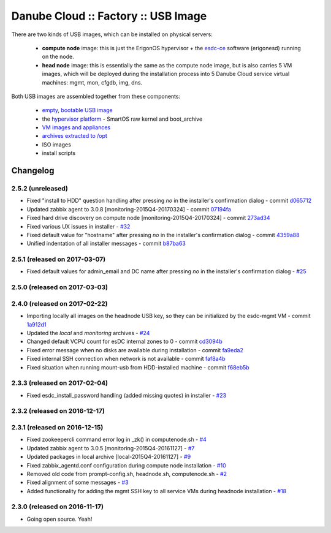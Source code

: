 Danube Cloud :: Factory :: USB Image
####################################

There are two kinds of USB images, which can be installed on physical servers:

    * **compute node** image: this is just the ErigonOS hypervisor + the `esdc-ce <https://github.com/erigones/esdc-ce/>`__ software (erigonesd) running on the node.
    * **head node** image: this is essentially the same as the compute node image, but is also carries 5 VM images, which will be deployed during the installation process into 5 Danube Cloud service virtual machines: mgmt, mon, cfgdb, img, dns.

Both USB images are assembled together from these components:

    - `empty, bootable USB image <https://github.com/erigones/esdc-factory/tree/master/ansible/files/usb/images>`__
    - the `hypervisor platform <platform.rst>`_ - SmartOS raw kernel and boot_archive
    - `VM images and appliances <appliances.rst>`_
    - `archives extracted to /opt <archives.rst>`_
    - ISO images
    - install scripts


Changelog
~~~~~~~~~

2.5.2 (unreleased)
==================

- Fixed "install to HDD" question handling after pressing `no` in the installer's confirmation dialog - commit `d065712 <https://github.com/erigones/esdc-factory/commit/d0657120eef3a5ef472fdf8ad98984d0a4bc598c>`__
- Updated zabbix agent to 3.0.8 [monitoring-2015Q4-20170324] - commit `07194fa <https://github.com/erigones/esdc-factory/commit/07194fa5637893b25a0fcc539c4c0c62fef4b836>`__
- Fixed hard drive discovery on compute node [monitoring-2015Q4-20170324] - commit `273ad34 <https://github.com/erigones/esdc-factory/commit/273ad34e0c24ab7cb5f2de2f4478534bfa13230e>`__
- Fixed various UX issues in installer - `#32 <https://github.com/erigones/esdc-factory/issues/32>`__
- Fixed default value for "hostname" after pressing `no` in the installer's confirmation dialog - commit `4359a88 <https://github.com/erigones/esdc-factory/commit/4359a88874ac57e203c2ba22bac82b541c491556>`__
- Unified indentation of all installer messages - commit `b87ba63 <https://github.com/erigones/esdc-factory/commit/b87ba63a459be1d367ee63d49923d79a9ee90269>`__

2.5.1 (released on 2017-03-07)
==============================

- Fixed default values for admin_email and DC name after pressing `no` in the installer's confirmation dialog - `#25 <https://github.com/erigones/esdc-factory/issues/25>`__


2.5.0 (released on 2017-03-03)
==============================


2.4.0 (released on 2017-02-22)
==============================

- Importing locally all images on the headnode USB key, so they can be initialized by the esdc-mgmt VM - commit `1a912d1 <https://github.com/erigones/esdc-factory/commit/1a912d1be36a7d6098d7e4d55cf8ed0f7b656b97>`__
- Updated the *local* and *monitoring* archives - `#24 <https://github.com/erigones/esdc-factory/issues/24>`__
- Changed default VCPU count for esDC internal zones to 0 - commit `cd3094b <https://github.com/erigones/esdc-factory/commit/cd3094b009107a7dc1e88931c47bab0c31f2166e>`__
- Fixed error message when no disks are available during installation - commit `fa9eda2 <https://github.com/erigones/esdc-factory/commit/fa9eda26e63b6630cb645287af084579d64ca8bd>`__
- Fixed internal SSH connection when network is not available - commit `faf8a4b <https://github.com/erigones/esdc-factory/commit/faf8a4bfbc4b518e34a4dd0f836a28f38303ea86>`__
- Fixed situation when running mount-usb from HDD-installed machine - commit `f68eb5b <https://github.com/erigones/esdc-factory/commit/f68eb5bfdbf8a9fee817ae272b024270c06d43d5>`__


2.3.3 (released on 2017-02-04)
==============================

- Fixed esdc_install_password handling (added missing quotes) in installer - `#23 <https://github.com/erigones/esdc-factory/issues/23>`__

2.3.2 (released on 2016-12-17)
==============================


2.3.1 (released on 2016-12-15)
==============================

- Fixed zookeepercli command error log in _zk() in computenode.sh - `#4 <https://github.com/erigones/esdc-factory/issues/4>`__
- Updated zabbix agent to 3.0.5 [monitoring-2015Q4-20161127] - `#7 <https://github.com/erigones/esdc-factory/issues/7>`__
- Updated packages in local archive [local-2015Q4-20161127] - `#9 <https://github.com/erigones/esdc-factory/issues/9>`__
- Fixed zabbix_agentd.conf configuration during compute node installation - `#10 <https://github.com/erigones/esdc-factory/issues/10>`__
- Removed old code from prompt-config.sh, headnode.sh, computenode.sh - `#2 <https://github.com/erigones/esdc-factory/issues/12>`__
- Fixed alignment of some messages - `#3 <https://github.com/erigones/esdc-factory/issues/3>`__
- Added functionality for adding the mgmt SSH key to all service VMs during headnode installation - `#18 <https://github.com/erigones/esdc-factory/issues/18>`__

2.3.0 (released on 2016-11-17)
==============================

- Going open source. Yeah!

